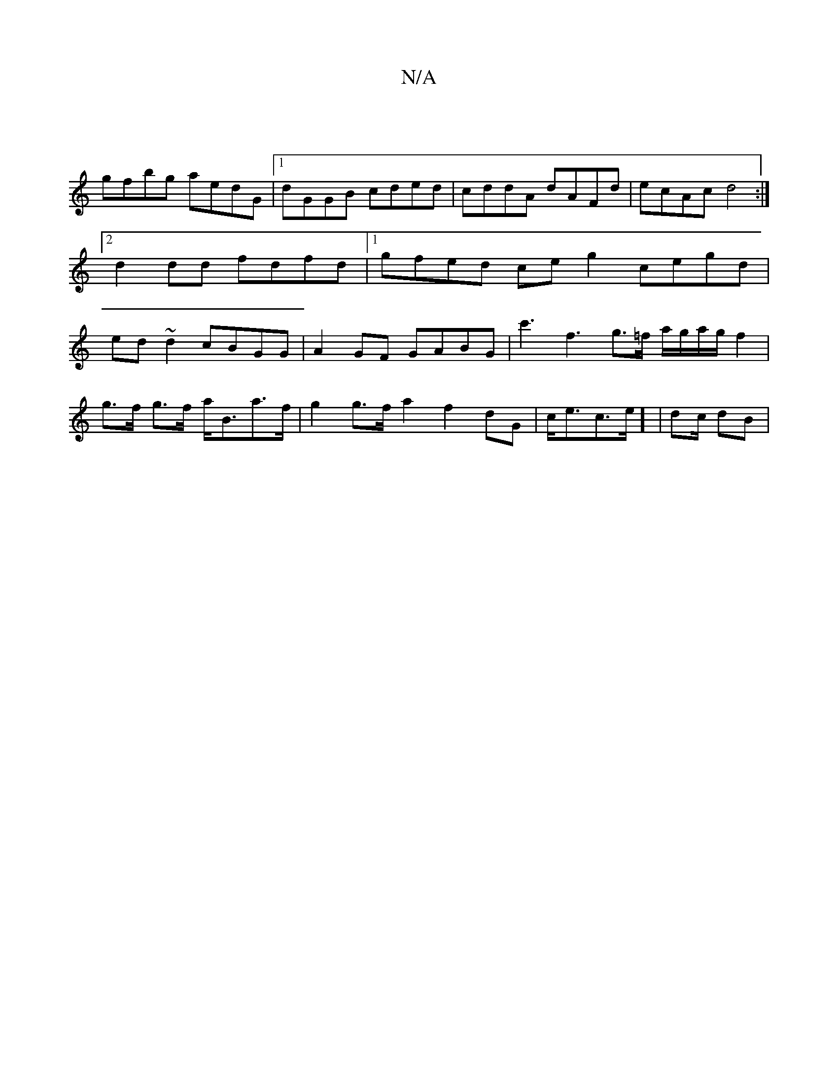 X:1
T:N/A
M:4/4
R:N/A
K:Cmajor
 |
gfbg aedG |1 dGGB cded | cddA dAFd | ecAc d4 :|[2 d2 dd fdfd |1 gfed ceg2 cegd | ed ~d2 cBGG | A2GF GABG | c'3 f3 g>=f a/g/a/g/ f2 |
g>f g>f a<Ba>f | g2 g>f a2 f2dG | c<ec>e] | d2/2c/2 dB |"F3 C2{E
